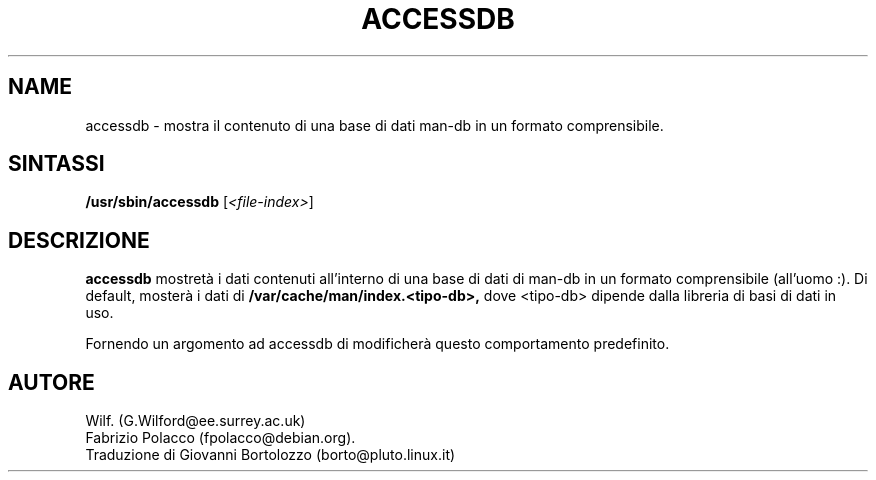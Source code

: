 .\" Man page for accessdb
.\"
.\" Copyright (c) 1998 Fabrizio Polacco <fpolacco@debian.org
.\"
.\" Traduzione di Bortolozzo Giovanni <borto@pluto.linux.it>
.\" Agosto 1999
.\"
.\" You may distribute under the terms of the GNU General Public
.\" License as specified in the file COPYING that comes with the
.\" man-db distribution.
.\"
.\" Tue, 24 Feb 1998 18:18:36 +0200
.\"
.TH ACCESSDB 8 "2022-03-17" "2.10.2" "Utility per le Pagine di Manuale"
.SH NAME
accessdb \- mostra il contenuto di una base di dati man-db in un
formato comprensibile.
.SH SINTASSI
.B /usr/sbin/accessdb
.RI [ <file-index> ]
.SH DESCRIZIONE
.B accessdb
mostretà i dati contenuti all'interno di una base di dati di man-db in
un formato comprensibile (all'uomo :).  Di default, mosterà i dati di
.B /var/cache/man/index.<tipo-db>,
dove <tipo-db> dipende dalla libreria di basi di dati in uso.

Fornendo un argomento ad accessdb di modificherà questo comportamento predefinito.
.SH AUTORE
Wilf. (G.Wilford@ee.surrey.ac.uk)
.br
Fabrizio Polacco (fpolacco@debian.org).
.br
Traduzione di Giovanni Bortolozzo (borto@pluto.linux.it)
